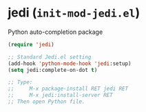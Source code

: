 * jedi (~init-mod-jedi.el~)
:PROPERTIES:
:header-args: :tangle   lisp/init-mod-jedi.el
:END:

Python auto-completion package
#+BEGIN_SRC emacs-lisp
(require 'jedi)

;; Standard Jedi.el setting
(add-hook 'python-mode-hook 'jedi:setup)
(setq jedi:complete-on-dot t)

;; Type:
;;     M-x package-install RET jedi RET
;;     M-x jedi:install-server RET
;; Then open Python file.
#+END_SRC

